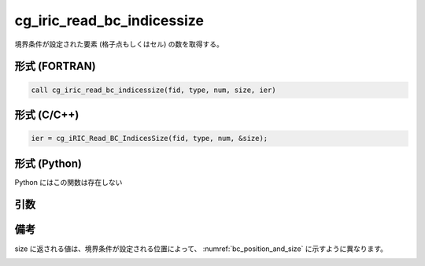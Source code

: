 cg_iric_read_bc_indicessize
=============================

境界条件が設定された要素 (格子点もしくはセル) の数を取得する。

形式 (FORTRAN)
---------------
.. code-block:: fortran

   call cg_iric_read_bc_indicessize(fid, type, num, size, ier)

形式 (C/C++)
---------------
.. code-block:: c

   ier = cg_iRIC_Read_BC_IndicesSize(fid, type, num, &size);

形式 (Python)
---------------

Python にはこの関数は存在しない

引数
----

.. csv-table:: cg_iric_read_bc_indicessize の引数
   :file: cg_iric_read_bc_indicessize_args.csv
   :header-rows: 1

備考
----

size に返される値は、境界条件が設定される位置によって、 :numref:`bc_position_and_size` に示すように異なります。

.. _bc_position_and_size:

.. csv-table:: 境界条件を設定された位置と size に返される値の関係
   :file: cg_iric_read_bc_indicessize_position_and_size.csv
   :header-rows: 1


